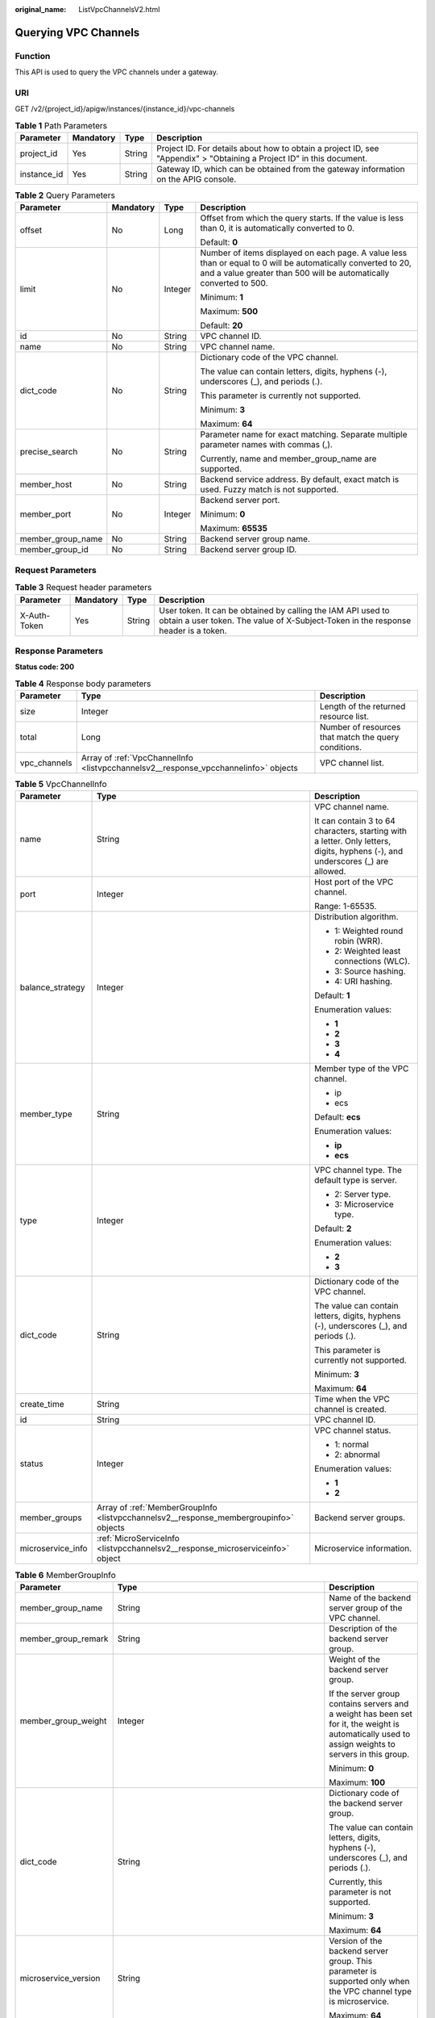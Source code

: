 :original_name: ListVpcChannelsV2.html

.. _ListVpcChannelsV2:

Querying VPC Channels
=====================

Function
--------

This API is used to query the VPC channels under a gateway.

URI
---

GET /v2/{project_id}/apigw/instances/{instance_id}/vpc-channels

.. table:: **Table 1** Path Parameters

   +-------------+-----------+--------+-----------------------------------------------------------------------------------------------------------------------+
   | Parameter   | Mandatory | Type   | Description                                                                                                           |
   +=============+===========+========+=======================================================================================================================+
   | project_id  | Yes       | String | Project ID. For details about how to obtain a project ID, see "Appendix" > "Obtaining a Project ID" in this document. |
   +-------------+-----------+--------+-----------------------------------------------------------------------------------------------------------------------+
   | instance_id | Yes       | String | Gateway ID, which can be obtained from the gateway information on the APIG console.                                   |
   +-------------+-----------+--------+-----------------------------------------------------------------------------------------------------------------------+

.. table:: **Table 2** Query Parameters

   +-------------------+-----------------+-----------------+-------------------------------------------------------------------------------------------------------------------------------------------------------------------------------------+
   | Parameter         | Mandatory       | Type            | Description                                                                                                                                                                         |
   +===================+=================+=================+=====================================================================================================================================================================================+
   | offset            | No              | Long            | Offset from which the query starts. If the value is less than 0, it is automatically converted to 0.                                                                                |
   |                   |                 |                 |                                                                                                                                                                                     |
   |                   |                 |                 | Default: **0**                                                                                                                                                                      |
   +-------------------+-----------------+-----------------+-------------------------------------------------------------------------------------------------------------------------------------------------------------------------------------+
   | limit             | No              | Integer         | Number of items displayed on each page. A value less than or equal to 0 will be automatically converted to 20, and a value greater than 500 will be automatically converted to 500. |
   |                   |                 |                 |                                                                                                                                                                                     |
   |                   |                 |                 | Minimum: **1**                                                                                                                                                                      |
   |                   |                 |                 |                                                                                                                                                                                     |
   |                   |                 |                 | Maximum: **500**                                                                                                                                                                    |
   |                   |                 |                 |                                                                                                                                                                                     |
   |                   |                 |                 | Default: **20**                                                                                                                                                                     |
   +-------------------+-----------------+-----------------+-------------------------------------------------------------------------------------------------------------------------------------------------------------------------------------+
   | id                | No              | String          | VPC channel ID.                                                                                                                                                                     |
   +-------------------+-----------------+-----------------+-------------------------------------------------------------------------------------------------------------------------------------------------------------------------------------+
   | name              | No              | String          | VPC channel name.                                                                                                                                                                   |
   +-------------------+-----------------+-----------------+-------------------------------------------------------------------------------------------------------------------------------------------------------------------------------------+
   | dict_code         | No              | String          | Dictionary code of the VPC channel.                                                                                                                                                 |
   |                   |                 |                 |                                                                                                                                                                                     |
   |                   |                 |                 | The value can contain letters, digits, hyphens (-), underscores (_), and periods (.).                                                                                               |
   |                   |                 |                 |                                                                                                                                                                                     |
   |                   |                 |                 | This parameter is currently not supported.                                                                                                                                          |
   |                   |                 |                 |                                                                                                                                                                                     |
   |                   |                 |                 | Minimum: **3**                                                                                                                                                                      |
   |                   |                 |                 |                                                                                                                                                                                     |
   |                   |                 |                 | Maximum: **64**                                                                                                                                                                     |
   +-------------------+-----------------+-----------------+-------------------------------------------------------------------------------------------------------------------------------------------------------------------------------------+
   | precise_search    | No              | String          | Parameter name for exact matching. Separate multiple parameter names with commas (,).                                                                                               |
   |                   |                 |                 |                                                                                                                                                                                     |
   |                   |                 |                 | Currently, name and member_group_name are supported.                                                                                                                                |
   +-------------------+-----------------+-----------------+-------------------------------------------------------------------------------------------------------------------------------------------------------------------------------------+
   | member_host       | No              | String          | Backend service address. By default, exact match is used. Fuzzy match is not supported.                                                                                             |
   +-------------------+-----------------+-----------------+-------------------------------------------------------------------------------------------------------------------------------------------------------------------------------------+
   | member_port       | No              | Integer         | Backend server port.                                                                                                                                                                |
   |                   |                 |                 |                                                                                                                                                                                     |
   |                   |                 |                 | Minimum: **0**                                                                                                                                                                      |
   |                   |                 |                 |                                                                                                                                                                                     |
   |                   |                 |                 | Maximum: **65535**                                                                                                                                                                  |
   +-------------------+-----------------+-----------------+-------------------------------------------------------------------------------------------------------------------------------------------------------------------------------------+
   | member_group_name | No              | String          | Backend server group name.                                                                                                                                                          |
   +-------------------+-----------------+-----------------+-------------------------------------------------------------------------------------------------------------------------------------------------------------------------------------+
   | member_group_id   | No              | String          | Backend server group ID.                                                                                                                                                            |
   +-------------------+-----------------+-----------------+-------------------------------------------------------------------------------------------------------------------------------------------------------------------------------------+

Request Parameters
------------------

.. table:: **Table 3** Request header parameters

   +--------------+-----------+--------+----------------------------------------------------------------------------------------------------------------------------------------------------+
   | Parameter    | Mandatory | Type   | Description                                                                                                                                        |
   +==============+===========+========+====================================================================================================================================================+
   | X-Auth-Token | Yes       | String | User token. It can be obtained by calling the IAM API used to obtain a user token. The value of X-Subject-Token in the response header is a token. |
   +--------------+-----------+--------+----------------------------------------------------------------------------------------------------------------------------------------------------+

Response Parameters
-------------------

**Status code: 200**

.. table:: **Table 4** Response body parameters

   +--------------+-------------------------------------------------------------------------------------+------------------------------------------------------+
   | Parameter    | Type                                                                                | Description                                          |
   +==============+=====================================================================================+======================================================+
   | size         | Integer                                                                             | Length of the returned resource list.                |
   +--------------+-------------------------------------------------------------------------------------+------------------------------------------------------+
   | total        | Long                                                                                | Number of resources that match the query conditions. |
   +--------------+-------------------------------------------------------------------------------------+------------------------------------------------------+
   | vpc_channels | Array of :ref:`VpcChannelInfo <listvpcchannelsv2__response_vpcchannelinfo>` objects | VPC channel list.                                    |
   +--------------+-------------------------------------------------------------------------------------+------------------------------------------------------+

.. _listvpcchannelsv2__response_vpcchannelinfo:

.. table:: **Table 5** VpcChannelInfo

   +-----------------------+---------------------------------------------------------------------------------------+--------------------------------------------------------------------------------------------------------------------------------+
   | Parameter             | Type                                                                                  | Description                                                                                                                    |
   +=======================+=======================================================================================+================================================================================================================================+
   | name                  | String                                                                                | VPC channel name.                                                                                                              |
   |                       |                                                                                       |                                                                                                                                |
   |                       |                                                                                       | It can contain 3 to 64 characters, starting with a letter. Only letters, digits, hyphens (-), and underscores (_) are allowed. |
   +-----------------------+---------------------------------------------------------------------------------------+--------------------------------------------------------------------------------------------------------------------------------+
   | port                  | Integer                                                                               | Host port of the VPC channel.                                                                                                  |
   |                       |                                                                                       |                                                                                                                                |
   |                       |                                                                                       | Range: 1-65535.                                                                                                                |
   +-----------------------+---------------------------------------------------------------------------------------+--------------------------------------------------------------------------------------------------------------------------------+
   | balance_strategy      | Integer                                                                               | Distribution algorithm.                                                                                                        |
   |                       |                                                                                       |                                                                                                                                |
   |                       |                                                                                       | -  1: Weighted round robin (WRR).                                                                                              |
   |                       |                                                                                       |                                                                                                                                |
   |                       |                                                                                       | -  2: Weighted least connections (WLC).                                                                                        |
   |                       |                                                                                       |                                                                                                                                |
   |                       |                                                                                       | -  3: Source hashing.                                                                                                          |
   |                       |                                                                                       |                                                                                                                                |
   |                       |                                                                                       | -  4: URI hashing.                                                                                                             |
   |                       |                                                                                       |                                                                                                                                |
   |                       |                                                                                       | Default: **1**                                                                                                                 |
   |                       |                                                                                       |                                                                                                                                |
   |                       |                                                                                       | Enumeration values:                                                                                                            |
   |                       |                                                                                       |                                                                                                                                |
   |                       |                                                                                       | -  **1**                                                                                                                       |
   |                       |                                                                                       |                                                                                                                                |
   |                       |                                                                                       | -  **2**                                                                                                                       |
   |                       |                                                                                       |                                                                                                                                |
   |                       |                                                                                       | -  **3**                                                                                                                       |
   |                       |                                                                                       |                                                                                                                                |
   |                       |                                                                                       | -  **4**                                                                                                                       |
   +-----------------------+---------------------------------------------------------------------------------------+--------------------------------------------------------------------------------------------------------------------------------+
   | member_type           | String                                                                                | Member type of the VPC channel.                                                                                                |
   |                       |                                                                                       |                                                                                                                                |
   |                       |                                                                                       | -  ip                                                                                                                          |
   |                       |                                                                                       |                                                                                                                                |
   |                       |                                                                                       | -  ecs                                                                                                                         |
   |                       |                                                                                       |                                                                                                                                |
   |                       |                                                                                       | Default: **ecs**                                                                                                               |
   |                       |                                                                                       |                                                                                                                                |
   |                       |                                                                                       | Enumeration values:                                                                                                            |
   |                       |                                                                                       |                                                                                                                                |
   |                       |                                                                                       | -  **ip**                                                                                                                      |
   |                       |                                                                                       |                                                                                                                                |
   |                       |                                                                                       | -  **ecs**                                                                                                                     |
   +-----------------------+---------------------------------------------------------------------------------------+--------------------------------------------------------------------------------------------------------------------------------+
   | type                  | Integer                                                                               | VPC channel type. The default type is server.                                                                                  |
   |                       |                                                                                       |                                                                                                                                |
   |                       |                                                                                       | -  2: Server type.                                                                                                             |
   |                       |                                                                                       |                                                                                                                                |
   |                       |                                                                                       | -  3: Microservice type.                                                                                                       |
   |                       |                                                                                       |                                                                                                                                |
   |                       |                                                                                       | Default: **2**                                                                                                                 |
   |                       |                                                                                       |                                                                                                                                |
   |                       |                                                                                       | Enumeration values:                                                                                                            |
   |                       |                                                                                       |                                                                                                                                |
   |                       |                                                                                       | -  **2**                                                                                                                       |
   |                       |                                                                                       |                                                                                                                                |
   |                       |                                                                                       | -  **3**                                                                                                                       |
   +-----------------------+---------------------------------------------------------------------------------------+--------------------------------------------------------------------------------------------------------------------------------+
   | dict_code             | String                                                                                | Dictionary code of the VPC channel.                                                                                            |
   |                       |                                                                                       |                                                                                                                                |
   |                       |                                                                                       | The value can contain letters, digits, hyphens (-), underscores (_), and periods (.).                                          |
   |                       |                                                                                       |                                                                                                                                |
   |                       |                                                                                       | This parameter is currently not supported.                                                                                     |
   |                       |                                                                                       |                                                                                                                                |
   |                       |                                                                                       | Minimum: **3**                                                                                                                 |
   |                       |                                                                                       |                                                                                                                                |
   |                       |                                                                                       | Maximum: **64**                                                                                                                |
   +-----------------------+---------------------------------------------------------------------------------------+--------------------------------------------------------------------------------------------------------------------------------+
   | create_time           | String                                                                                | Time when the VPC channel is created.                                                                                          |
   +-----------------------+---------------------------------------------------------------------------------------+--------------------------------------------------------------------------------------------------------------------------------+
   | id                    | String                                                                                | VPC channel ID.                                                                                                                |
   +-----------------------+---------------------------------------------------------------------------------------+--------------------------------------------------------------------------------------------------------------------------------+
   | status                | Integer                                                                               | VPC channel status.                                                                                                            |
   |                       |                                                                                       |                                                                                                                                |
   |                       |                                                                                       | -  1: normal                                                                                                                   |
   |                       |                                                                                       |                                                                                                                                |
   |                       |                                                                                       | -  2: abnormal                                                                                                                 |
   |                       |                                                                                       |                                                                                                                                |
   |                       |                                                                                       | Enumeration values:                                                                                                            |
   |                       |                                                                                       |                                                                                                                                |
   |                       |                                                                                       | -  **1**                                                                                                                       |
   |                       |                                                                                       |                                                                                                                                |
   |                       |                                                                                       | -  **2**                                                                                                                       |
   +-----------------------+---------------------------------------------------------------------------------------+--------------------------------------------------------------------------------------------------------------------------------+
   | member_groups         | Array of :ref:`MemberGroupInfo <listvpcchannelsv2__response_membergroupinfo>` objects | Backend server groups.                                                                                                         |
   +-----------------------+---------------------------------------------------------------------------------------+--------------------------------------------------------------------------------------------------------------------------------+
   | microservice_info     | :ref:`MicroServiceInfo <listvpcchannelsv2__response_microserviceinfo>` object         | Microservice information.                                                                                                      |
   +-----------------------+---------------------------------------------------------------------------------------+--------------------------------------------------------------------------------------------------------------------------------+

.. _listvpcchannelsv2__response_membergroupinfo:

.. table:: **Table 6** MemberGroupInfo

   +-----------------------+-------------------------------------------------------------------------------------------+-----------------------------------------------------------------------------------------------------------------------------------------------------------------------------------------------------------------------------------------+
   | Parameter             | Type                                                                                      | Description                                                                                                                                                                                                                             |
   +=======================+===========================================================================================+=========================================================================================================================================================================================================================================+
   | member_group_name     | String                                                                                    | Name of the backend server group of the VPC channel.                                                                                                                                                                                    |
   +-----------------------+-------------------------------------------------------------------------------------------+-----------------------------------------------------------------------------------------------------------------------------------------------------------------------------------------------------------------------------------------+
   | member_group_remark   | String                                                                                    | Description of the backend server group.                                                                                                                                                                                                |
   +-----------------------+-------------------------------------------------------------------------------------------+-----------------------------------------------------------------------------------------------------------------------------------------------------------------------------------------------------------------------------------------+
   | member_group_weight   | Integer                                                                                   | Weight of the backend server group.                                                                                                                                                                                                     |
   |                       |                                                                                           |                                                                                                                                                                                                                                         |
   |                       |                                                                                           | If the server group contains servers and a weight has been set for it, the weight is automatically used to assign weights to servers in this group.                                                                                     |
   |                       |                                                                                           |                                                                                                                                                                                                                                         |
   |                       |                                                                                           | Minimum: **0**                                                                                                                                                                                                                          |
   |                       |                                                                                           |                                                                                                                                                                                                                                         |
   |                       |                                                                                           | Maximum: **100**                                                                                                                                                                                                                        |
   +-----------------------+-------------------------------------------------------------------------------------------+-----------------------------------------------------------------------------------------------------------------------------------------------------------------------------------------------------------------------------------------+
   | dict_code             | String                                                                                    | Dictionary code of the backend server group.                                                                                                                                                                                            |
   |                       |                                                                                           |                                                                                                                                                                                                                                         |
   |                       |                                                                                           | The value can contain letters, digits, hyphens (-), underscores (_), and periods (.).                                                                                                                                                   |
   |                       |                                                                                           |                                                                                                                                                                                                                                         |
   |                       |                                                                                           | Currently, this parameter is not supported.                                                                                                                                                                                             |
   |                       |                                                                                           |                                                                                                                                                                                                                                         |
   |                       |                                                                                           | Minimum: **3**                                                                                                                                                                                                                          |
   |                       |                                                                                           |                                                                                                                                                                                                                                         |
   |                       |                                                                                           | Maximum: **64**                                                                                                                                                                                                                         |
   +-----------------------+-------------------------------------------------------------------------------------------+-----------------------------------------------------------------------------------------------------------------------------------------------------------------------------------------------------------------------------------------+
   | microservice_version  | String                                                                                    | Version of the backend server group. This parameter is supported only when the VPC channel type is microservice.                                                                                                                        |
   |                       |                                                                                           |                                                                                                                                                                                                                                         |
   |                       |                                                                                           | Maximum: **64**                                                                                                                                                                                                                         |
   +-----------------------+-------------------------------------------------------------------------------------------+-----------------------------------------------------------------------------------------------------------------------------------------------------------------------------------------------------------------------------------------+
   | microservice_port     | Integer                                                                                   | Port of the backend server group. This parameter is supported only when the VPC channel type is microservice. If the port number is 0, all addresses in the backend server group use the original load balancing port to inherit logic. |
   |                       |                                                                                           |                                                                                                                                                                                                                                         |
   |                       |                                                                                           | Minimum: **0**                                                                                                                                                                                                                          |
   |                       |                                                                                           |                                                                                                                                                                                                                                         |
   |                       |                                                                                           | Maximum: **65535**                                                                                                                                                                                                                      |
   +-----------------------+-------------------------------------------------------------------------------------------+-----------------------------------------------------------------------------------------------------------------------------------------------------------------------------------------------------------------------------------------+
   | microservice_labels   | Array of :ref:`MicroserviceLabel <listvpcchannelsv2__response_microservicelabel>` objects | Tags of the backend server group. This parameter is supported only when the VPC channel type is microservice.                                                                                                                           |
   +-----------------------+-------------------------------------------------------------------------------------------+-----------------------------------------------------------------------------------------------------------------------------------------------------------------------------------------------------------------------------------------+
   | member_group_id       | String                                                                                    | ID of the backend server group of the VPC channel.                                                                                                                                                                                      |
   +-----------------------+-------------------------------------------------------------------------------------------+-----------------------------------------------------------------------------------------------------------------------------------------------------------------------------------------------------------------------------------------+
   | create_time           | String                                                                                    | Time when the backend server group is created.                                                                                                                                                                                          |
   +-----------------------+-------------------------------------------------------------------------------------------+-----------------------------------------------------------------------------------------------------------------------------------------------------------------------------------------------------------------------------------------+
   | update_time           | String                                                                                    | Time when the backend server group is updated.                                                                                                                                                                                          |
   +-----------------------+-------------------------------------------------------------------------------------------+-----------------------------------------------------------------------------------------------------------------------------------------------------------------------------------------------------------------------------------------+

.. _listvpcchannelsv2__response_microservicelabel:

.. table:: **Table 7** MicroserviceLabel

   +-----------------------+-----------------------+--------------------------------------------------------------------------------------------------------------------------------------+
   | Parameter             | Type                  | Description                                                                                                                          |
   +=======================+=======================+======================================================================================================================================+
   | label_name            | String                | Tag name.                                                                                                                            |
   |                       |                       |                                                                                                                                      |
   |                       |                       | Start and end with a letter or digit. Use only letters, digits, hyphens (-), underscores (_), and periods (.). (Max. 63 characters.) |
   |                       |                       |                                                                                                                                      |
   |                       |                       | Minimum: **1**                                                                                                                       |
   |                       |                       |                                                                                                                                      |
   |                       |                       | Maximum: **63**                                                                                                                      |
   +-----------------------+-----------------------+--------------------------------------------------------------------------------------------------------------------------------------+
   | label_value           | String                | Tag value.                                                                                                                           |
   |                       |                       |                                                                                                                                      |
   |                       |                       | Start and end with a letter or digit. Use only letters, digits, hyphens (-), underscores (_), and periods (.). (Max. 63 characters.) |
   |                       |                       |                                                                                                                                      |
   |                       |                       | Minimum: **1**                                                                                                                       |
   |                       |                       |                                                                                                                                      |
   |                       |                       | Maximum: **63**                                                                                                                      |
   +-----------------------+-----------------------+--------------------------------------------------------------------------------------------------------------------------------------+

.. _listvpcchannelsv2__response_microserviceinfo:

.. table:: **Table 8** MicroServiceInfo

   +-----------------------+-------------------------------------------------------------------------------------+-----------------------------------------------+
   | Parameter             | Type                                                                                | Description                                   |
   +=======================+=====================================================================================+===============================================+
   | id                    | String                                                                              | Microservice ID.                              |
   +-----------------------+-------------------------------------------------------------------------------------+-----------------------------------------------+
   | instance_id           | String                                                                              | Gateway ID.                                   |
   +-----------------------+-------------------------------------------------------------------------------------+-----------------------------------------------+
   | service_type          | String                                                                              | Microservice type.                            |
   |                       |                                                                                     |                                               |
   |                       |                                                                                     | -  CSE: CSE microservice registration center. |
   |                       |                                                                                     |                                               |
   |                       |                                                                                     | -  CCE: Cloud Container Engine (CCE).         |
   |                       |                                                                                     |                                               |
   |                       |                                                                                     | Enumeration values:                           |
   |                       |                                                                                     |                                               |
   |                       |                                                                                     | -  **CSE**                                    |
   |                       |                                                                                     |                                               |
   |                       |                                                                                     | -  **CCE**                                    |
   +-----------------------+-------------------------------------------------------------------------------------+-----------------------------------------------+
   | cse_info              | :ref:`MicroServiceInfoCSE <listvpcchannelsv2__response_microserviceinfocse>` object | CSE microservice details.                     |
   +-----------------------+-------------------------------------------------------------------------------------+-----------------------------------------------+
   | cce_info              | :ref:`MicroServiceInfoCCE <listvpcchannelsv2__response_microserviceinfocce>` object | CCE microservice details.                     |
   +-----------------------+-------------------------------------------------------------------------------------+-----------------------------------------------+
   | update_time           | String                                                                              | Microservice update time.                     |
   +-----------------------+-------------------------------------------------------------------------------------+-----------------------------------------------+
   | create_time           | String                                                                              | Microservice creation time.                   |
   +-----------------------+-------------------------------------------------------------------------------------+-----------------------------------------------+

.. _listvpcchannelsv2__response_microserviceinfocse:

.. table:: **Table 9** MicroServiceInfoCSE

   +-----------------------+-----------------------+-------------------------------------------------------------------------------------------------------------+
   | Parameter             | Type                  | Description                                                                                                 |
   +=======================+=======================+=============================================================================================================+
   | engine_id             | String                | Microservice engine ID.                                                                                     |
   |                       |                       |                                                                                                             |
   |                       |                       | Maximum: **64**                                                                                             |
   +-----------------------+-----------------------+-------------------------------------------------------------------------------------------------------------+
   | service_id            | String                | Microservice ID.                                                                                            |
   |                       |                       |                                                                                                             |
   |                       |                       | Maximum: **64**                                                                                             |
   +-----------------------+-----------------------+-------------------------------------------------------------------------------------------------------------+
   | engine_name           | String                | Microservice engine name.                                                                                   |
   +-----------------------+-----------------------+-------------------------------------------------------------------------------------------------------------+
   | service_name          | String                | Microservice name.                                                                                          |
   +-----------------------+-----------------------+-------------------------------------------------------------------------------------------------------------+
   | register_address      | String                | Registration center address.                                                                                |
   +-----------------------+-----------------------+-------------------------------------------------------------------------------------------------------------+
   | cse_app_id            | String                | App to which the microservice belongs.                                                                      |
   +-----------------------+-----------------------+-------------------------------------------------------------------------------------------------------------+
   | version               | String                | Microservice version, which has been discarded and is reflected in the version of the backend server group. |
   |                       |                       |                                                                                                             |
   |                       |                       | Maximum: **64**                                                                                             |
   +-----------------------+-----------------------+-------------------------------------------------------------------------------------------------------------+

.. _listvpcchannelsv2__response_microserviceinfocce:

.. table:: **Table 10** MicroServiceInfoCCE

   +-----------------------+-----------------------+-----------------------+
   | Parameter             | Type                  | Description           |
   +=======================+=======================+=======================+
   | cluster_id            | String                | CCE cluster ID.       |
   |                       |                       |                       |
   |                       |                       | Maximum: **64**       |
   +-----------------------+-----------------------+-----------------------+
   | namespace             | String                | Namespace.            |
   |                       |                       |                       |
   |                       |                       | Maximum: **64**       |
   +-----------------------+-----------------------+-----------------------+
   | workload_type         | String                | Workload type.        |
   |                       |                       |                       |
   |                       |                       | -  deployment         |
   |                       |                       |                       |
   |                       |                       | -  statefulset        |
   |                       |                       |                       |
   |                       |                       | -  daemonset          |
   |                       |                       |                       |
   |                       |                       | Enumeration values:   |
   |                       |                       |                       |
   |                       |                       | -  **deployment**     |
   |                       |                       |                       |
   |                       |                       | -  **statefulset**    |
   |                       |                       |                       |
   |                       |                       | -  **daemonset**      |
   +-----------------------+-----------------------+-----------------------+
   | app_name              | String                | App name.             |
   |                       |                       |                       |
   |                       |                       | Maximum: **64**       |
   +-----------------------+-----------------------+-----------------------+
   | cluster_name          | String                | CCE cluster name.     |
   +-----------------------+-----------------------+-----------------------+

**Status code: 400**

.. table:: **Table 11** Response body parameters

   ========== ====== ==============
   Parameter  Type   Description
   ========== ====== ==============
   error_code String Error code.
   error_msg  String Error message.
   ========== ====== ==============

**Status code: 401**

.. table:: **Table 12** Response body parameters

   ========== ====== ==============
   Parameter  Type   Description
   ========== ====== ==============
   error_code String Error code.
   error_msg  String Error message.
   ========== ====== ==============

**Status code: 403**

.. table:: **Table 13** Response body parameters

   ========== ====== ==============
   Parameter  Type   Description
   ========== ====== ==============
   error_code String Error code.
   error_msg  String Error message.
   ========== ====== ==============

**Status code: 404**

.. table:: **Table 14** Response body parameters

   ========== ====== ==============
   Parameter  Type   Description
   ========== ====== ==============
   error_code String Error code.
   error_msg  String Error message.
   ========== ====== ==============

**Status code: 500**

.. table:: **Table 15** Response body parameters

   ========== ====== ==============
   Parameter  Type   Description
   ========== ====== ==============
   error_code String Error code.
   error_msg  String Error message.
   ========== ====== ==============

Example Requests
----------------

None

Example Responses
-----------------

**Status code: 200**

OK

.. code-block::

   {
     "total" : 2,
     "size" : 2,
     "vpc_channels" : [ {
       "name" : "channel 1",
       "port" : 8080,
       "balance_strategy" : 1,
       "member_type" : "ip",
       "dict_code" : "",
       "create_time" : "2020-07-23T07:24:33Z",
       "id" : "105c6902457144a4820dff8b1ad63331",
       "status" : 1,
       "member_groups" : [ ],
       "type" : 2,
       "microservice_info" : {
         "id" : "",
         "instance_id" : "",
         "service_type" : "",
         "cse_info" : {
           "cse_app_id" : "",
           "engine_id" : "",
           "engine_name" : "",
           "register_address" : "",
           "service_id" : "",
           "service_name" : ""
         },
         "cce_info" : {
           "cluster_id" : "",
           "cluster_name" : "",
           "namespace" : "",
           "workload_type" : "",
           "app_name" : ""
         },
         "create_time" : "",
         "update_time" : ""
       }
     }, {
       "name" : "channel 2",
       "port" : 8088,
       "balance_strategy" : 2,
       "member_type" : "ip",
       "dict_code" : "",
       "create_time" : "2020-07-23T07:11:57Z",
       "id" : "56a7d7358e1b42459c9d730d65b14e59",
       "status" : 1,
       "member_groups" : [ ],
       "type" : 3,
       "microservice_info" : {
         "id" : "9483afa235be45158a70c19ab817ac65",
         "instance_id" : "eddc4d25480b4cd6b512f270a1b8b341",
         "service_type" : "CCE",
         "cse_info" : {
           "cse_app_id" : "",
           "engine_id" : "",
           "engine_name" : "",
           "register_address" : "",
           "service_id" : "",
           "service_name" : ""
         },
         "cce_info" : {
           "cluster_id" : "ab1485b4f91b45abbcd560be591f7309",
           "cluster_name" : "cce-test",
           "namespace" : "default",
           "workload_type" : "deployment",
           "app_name" : "testapp"
         },
         "create_time" : "2020-07-23T07:11:57.244829604Z",
         "update_time" : "2020-07-23T07:11:57.244829604Z"
       }
     } ]
   }

**Status code: 400**

Bad Request

.. code-block::

   {
     "error_code" : "APIG.2011",
     "error_msg" : "The request parameters must be specified,parameterName:name. Please refer to the support documentation"
   }

**Status code: 401**

Unauthorized

.. code-block::

   {
     "error_code" : "APIG.1002",
     "error_msg" : "Incorrect token or token resolution failed"
   }

**Status code: 403**

Forbidden

.. code-block::

   {
     "error_code" : "APIG.1005",
     "error_msg" : "No permissions to request this method"
   }

**Status code: 404**

Not Found

.. code-block::

   {
     "error_code" : "APIG.3030",
     "error_msg" : "The instance does not exist;id:eddc4d25480b4cd6b512f270a1b8b341"
   }

**Status code: 500**

Internal Server Error

.. code-block::

   {
     "error_code" : "APIG.9999",
     "error_msg" : "System error"
   }

Status Codes
------------

=========== =====================
Status Code Description
=========== =====================
200         OK
400         Bad Request
401         Unauthorized
403         Forbidden
404         Not Found
500         Internal Server Error
=========== =====================

Error Codes
-----------

See :ref:`Error Codes <errorcode>`.
